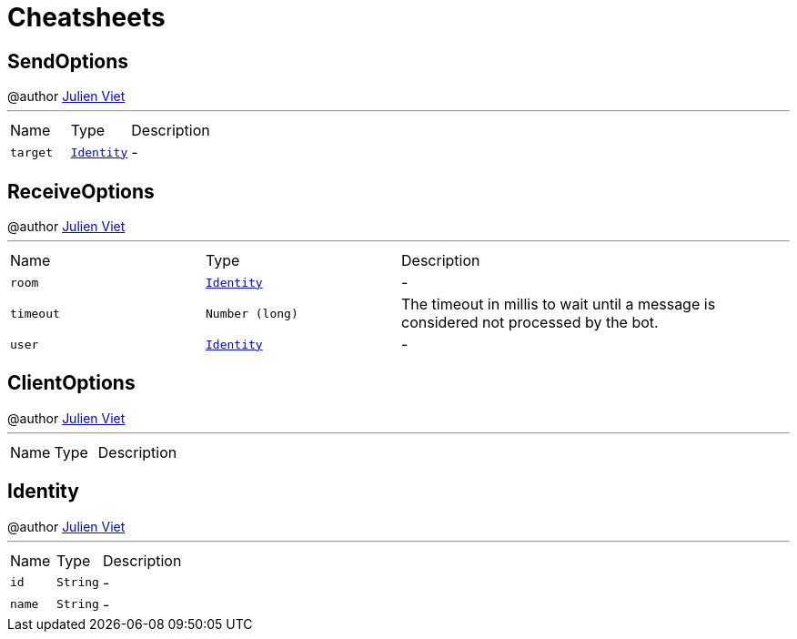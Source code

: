 = Cheatsheets

[[SendOptions]]
== SendOptions

++++
 @author <a href="mailto:julien@julienviet.com">Julien Viet</a>
++++
'''

[cols=">25%,^25%,50%"]
[frame="topbot"]
|===
^|Name | Type ^| Description
|[[target]]`target`|`link:dataobjects.html#Identity[Identity]`|-
|===

[[ReceiveOptions]]
== ReceiveOptions

++++
 @author <a href="mailto:julien@julienviet.com">Julien Viet</a>
++++
'''

[cols=">25%,^25%,50%"]
[frame="topbot"]
|===
^|Name | Type ^| Description
|[[room]]`room`|`link:dataobjects.html#Identity[Identity]`|-
|[[timeout]]`timeout`|`Number (long)`|
+++
The timeout in millis to wait until a message is considered not processed by the bot.
+++
|[[user]]`user`|`link:dataobjects.html#Identity[Identity]`|-
|===

[[ClientOptions]]
== ClientOptions

++++
 @author <a href="mailto:julien@julienviet.com">Julien Viet</a>
++++
'''

[cols=">25%,^25%,50%"]
[frame="topbot"]
|===
^|Name | Type ^| Description
|===

[[Identity]]
== Identity

++++
 @author <a href="mailto:julien@julienviet.com">Julien Viet</a>
++++
'''

[cols=">25%,^25%,50%"]
[frame="topbot"]
|===
^|Name | Type ^| Description
|[[id]]`id`|`String`|-
|[[name]]`name`|`String`|-
|===


